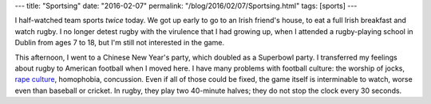 ---
title: "Sportsing"
date: "2016-02-07"
permalink: "/blog/2016/02/07/Sportsing.html"
tags: [sports]
---



.. image:: https://vectorbelly.com/ON177.gif
    :alt: Sportsing
    :width: 800
    :target: http://vectorbelly.com/electrical177.html

I half-watched team sports *twice* today.
We got up early to go to an Irish friend's house,
to eat a full Irish breakfast and watch rugby.
I no longer detest rugby with the virulence that I had growing up,
when I attended a rugby-playing school in Dublin from ages 7 to 18,
but I'm still not interested in the game.

This afternoon, I went to a Chinese New Year's party,
which doubled as a Superbowl party.
I transferred my feelings about rugby to American football when I moved here.
I have many problems with football culture:
the worship of jocks, `rape culture`_, homophobia, concussion.
Even if all of those could be fixed,
the game itself is interminable to watch,
worse even than baseball or cricket.
In rugby, they play two 40-minute halves;
they do not stop the clock every 30 seconds.


.. _rape culture:
    https://en.wikipedia.org/wiki/Steubenville_High_School_rape_case

.. _permalink:
    /blog/2016/02/07/Sportsing.html
